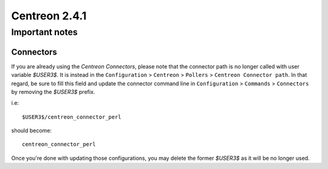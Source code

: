==============
Centreon 2.4.1
==============

***************
Important notes
***************

Connectors
==========

If you are already using the *Centreon Connectors*, please note that the connector
path is no longer called with user variable *$USER3$*. It is instead in the 
``Configuration`` > ``Centreon`` > ``Pollers`` > ``Centreon Connector path``. In that regard,
be sure to fill this field and update the connector command line in ``Configuration`` > 
``Commands`` > ``Connectors`` by removing the *$USER3$* prefix.

i.e::

    $USER3$/centreon_connector_perl

should become::

    centreon_connector_perl

Once you're done with updating those configurations, you may delete the former *$USER3$*
as it will be no longer used.

